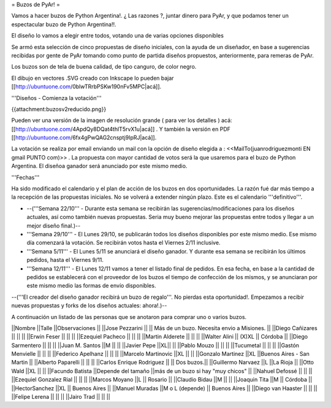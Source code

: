 = Buzos de PyAr! =

Vamos a hacer buzos de Python Argentina!. ¿ Las razones ?, juntar dinero para PyAr, y que podamos tener un espectacular buzo de Python Argentina!!.

El diseño lo vamos a elegir entre todos, votando una de varias opciones disponibles

Se armó esta selección de cinco propuestas de diseño iniciales, con la ayuda de un diseñador, en base a sugerencias recibidas por gente de PyAr tomando como punto de partida diseños propuestos,  anteriormente, para remeras de PyAr.

Los buzos son de tela de buena calidad, de tipo canguro, de color negro. 

El dibujo en vectores .SVG creado con Inkscape lo pueden bajar [[http://ubuntuone.com/0blwTRrbPSKw190nFv5MPC|acá]]. 

'''Diseños - Comienza la votación'''

{{attachment:buzosv2reducido.png}}

Pueden ver una versión de la imagen de resolución grande ( para ver los detalles ) acá: [[http://ubuntuone.com/4ApdQy8DQat4thlT5rvX1u|acá]] . Y también la versión en PDF [[http://ubuntuone.com/6fx4gPwQAG2cnsptj9IpRJ|acá]].

La votación se realiza por email enviando un mail con la opción de diseño elegida a : <<MailTo(juanrodriguezmonti EN gmail PUNTO com)>> . La propuesta con mayor cantidad de votos será la que usaremos para el buzo de Python Argentina. El diseñoa ganador será anunciado por este mismo medio.

'''Fechas'''

Ha sido modificado el calendario y el plan de acción de los buzos en dos oportunidades. La razón fué dar más tiempo a la recepción de las propuestas iniciales. No se volverá a extender ningún plazo. Este es el calendario '''definitivo'''.

- --('''Semana 22/10''' - Durante esta semana se recibirán las sugerencias/modificaciones para los diseños actuales, así como también nuevas propuestas. Seria muy bueno mejorar las propuestas entre todos y llegar a un mejor diseño final.)--

- '''Semana 29/10''' - El Lunes 29/10, se publicarán todos los diseños disponibles por este mismo medio. Ese mismo día comenzará la votación. Se recibirán votos hasta el Viernes 2/11 inclusive.

- '''Semana 5/11''' - El Lunes 5/11 se anunciará el diseño ganador. Y durante esa semana se recibirán los últimos pedidos, hasta el Viernes 9/11.

- '''Semana 12/11''' - El Lunes 12/11 vamos a tener el listado final de pedidos. En esa fecha, en base a la cantidad de pedidos se establecerá con el proveedor de los buzos el tiempo de confección de los mismos, y se anunciaran por este mismo medio las formas de envío disponibles.

--('''El creador del diseño ganador recibirá un buzo de regalo'''. No pierdas esta oportunidad!. Empezamos a recibir nuevas propuestas y forks de los diseños actuales: ahora!.)--

A continuación un listado de las personas que se anotaron para comprar uno o varios buzos.

||Nombre ||Talle ||Observaciones ||
||Jose Pezzarini          || || Más de un buzo. Necesita envio a Misiones. ||
||Diego Cañizares         || || ||
||Erwin Feser             || || ||
||Ezequiel Pacheco        || || ||
||Martin Alderete         || || ||
||Walter Alini            || (X)XL || Córdoba ||
||Diego Sarmentero        || || ||
||Juan M. Santos          ||M || ||
||Javier Pepe             ||XL|| ||
||Pablo Mouzo             || || ||
||Tucumetal               || || ||
||Gastón Menvielle        || || ||
||Federico Apelhanz       || || ||
||Marcelo Martinovic      ||XL || ||
||Gonzalo Martinez        ||XL ||Buenos Aires - San Martin ||
||Alberto Paparelli        || || ||
||Carlos Enrique Rodriguez || || Dos buzos.||
||Guillermo Narvaez ||L ||La Rioja ||
||Otto Wald      ||XL || ||
||Facundo Batista      ||Depende del tamaño ||más de un buzo si hay "muy chicos" ||
||Nahuel Defossé || || ||
||Ezequiel Gonzalez Rial || || ||
||Marcos Moyano ||L || Rosario ||
||Claudio Bidau ||M || ||
||Joaquin Tita  ||M || Córdoba ||
||HectorSanchez  ||XL || Buenos Aires ||
||Manuel Muradas  ||M o L (depende) || Buenos Aires ||
||Diego van Haaster || || ||
||Felipe Lerena || || ||
||Jairo Trad || || ||
